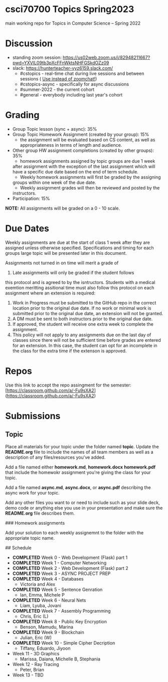 * csci70700 Topics Spring2023

main working repo for Topics in  Computer Science -- Spring 2022

* Discussion
- standing zoom session: https://us02web.zoom.us/j/82948211667?pwd=YXVlL09tb3pXcFFnWktsNHFGSkdOZz09
- slack: https://hunterteacher-vyz6159.slack.com/
  - #cstopics - real-time chat during live sessions and between sessions ( __Use instead of zoomchat!__)
  - #cstopics-async - specifically for async discussions
  - #summer-2022 - the current cohort
  - #general - everybody including last year's cohort

* Grading
  - Group Topic lesson (sync + async): 35%
  - Group Topic Homework Assignment (created by your group): 15%
	- the assignment will be evaluated based on CS content, as well as
        appropriateness in terms of length and audience.
  - Other group HW assignment completions (created by other groups):
    35%
    - homework assignments assigned by topic groups are due 1 week
    after assignment with the exception of the last assignment which
    will have a specific due date based on the end of term schedule.
    - Weekly homework assignments will first be graded by the assigning
    groups within one week of the due date.
    - Weekly assignment grades will then be reviewed and posted by the
    instructors.
  - Participation: 15%

*NOTE:* All assignments will be graded on a 0 - 10 scale.

* Due Dates 
	
	Weekly assignments are due at the start of class 1 week after they
    are assigned unless otherwise specified. Specifications and timing
    for each groups large topic will be presented later in this
    document.
	
	Assignments not turned in on time will merit a grade of
    0. Late assignments will only be graded if the student follows
    this protocol and is agreed to by the isntructors. Students with a
    medical exemtion meritting assitional time must also follow this
    protocol on each assignment where an extension is required:
	
	1. Work in Progress must be submitted to the GitHub repo in the
       correct location prior to the original due date. If no work or
       minimal work is submitted prior to the original due date, an
       extension will not be granted.
	2. A DM must be sent to both instructors prior to the original due
       date.
	3. If approved, the student will receive one extra week to
       complete the assignment.
    4. This policy will not apply to any assignments due on the last
       day of classes since there will not be sufficient time before
       grades are entered for an extension. In this case, the student
       can opt for an incomplete in the class for the extra time if
       the extenson is approved.
	


* Repos

Use this link to accept the repo assingment for the semester: [https://classroom.github.com/a/-Fu9sXA2](https://classroom.github.com/a/-Fu9sXA2)


* Submissions

** Topic

Place all materials for your topic under the folder named
**topic**. Update the **README.org** file to include the names of all team
members as well as a description of any files/resources you've added.

Add a file named either **homework.md**, **homework.docx**
**homework.pdf** that include the homewokr assignment you're giving the
class for your topic.

Add a file named **async.md**, **async.docx**, or **async.pdf** describing the async work for your topic.

Add any other files you want to or need to include such as your slide deck, demo code or anything else you use in your presentation and make sure the **README.org** file describes them.

### Homework assignments

Add your solution to each weekly assignemnt to the folder with the appropriate topic name.

## Schedule

- *COMPLETED* Week 0 - Web Development (Flask) part 1
- *COMPLETED* Week 1 - Computer Networking
- *COMPLETED* Week 2 - Web Development (Flask) part 2
- *COMPLETED* Week 3 - ASYNC PROJECT PREP
- *COMPLETED* Week 4 - Databases
  - Victoria and Alex
- *COMPLETED* Week 5 - Sentence Genration
  - Ian, Emma, Michele P
- *COMPLETED* Week 6 - Neural Nets
  - Liam, Lyuba, Jovani
- *COMPLETED* Week 7 - Assembly Programming
  - Chris, Eric (L)
- *COMPLETED* Week 8 - Public Key Encryption
  - Benson, Mamudu, Marina
- *COMPLETED* Week 9 - Blockchain 
  - Julian, Eric (W)
- *COMPLETED* Week 10 - Simple Cipher Decription
  - Tiffany, Eduardo, Jiyoon
- Week 11 - 3D Graphics
  - Marissa, Daiana, Michelle B, Stephania
- Week 12 - Ray Tracing 
  - Peter, Brian
- Week 13 - TBD
  
